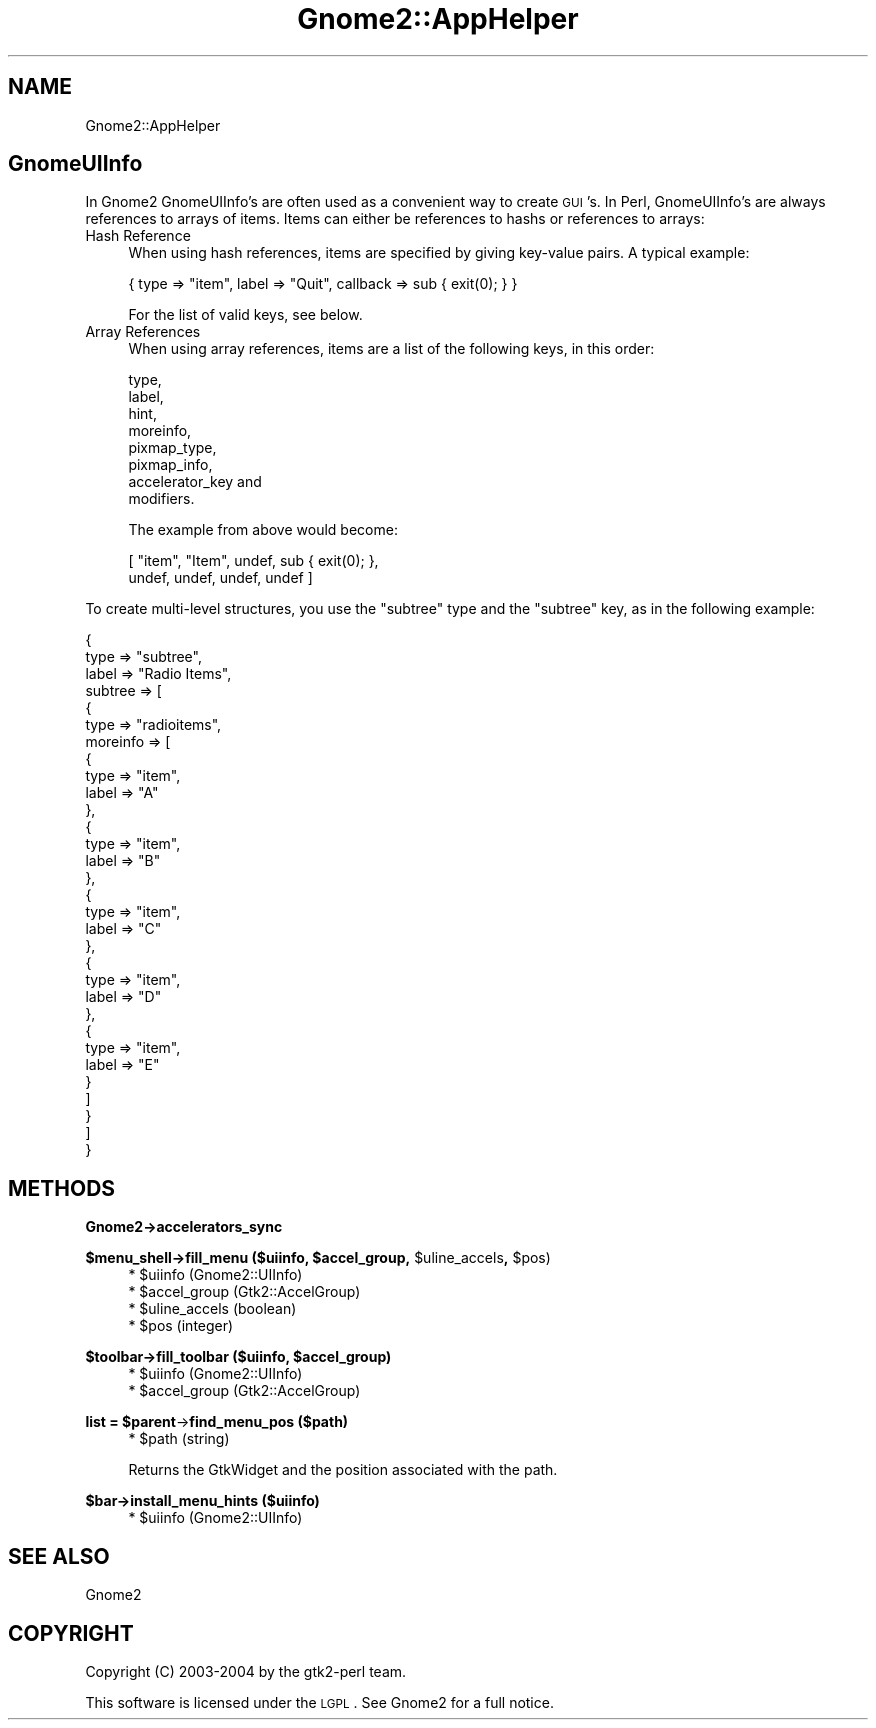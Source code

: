 .\" Automatically generated by Pod::Man v1.37, Pod::Parser v1.3
.\"
.\" Standard preamble:
.\" ========================================================================
.de Sh \" Subsection heading
.br
.if t .Sp
.ne 5
.PP
\fB\\$1\fR
.PP
..
.de Sp \" Vertical space (when we can't use .PP)
.if t .sp .5v
.if n .sp
..
.de Vb \" Begin verbatim text
.ft CW
.nf
.ne \\$1
..
.de Ve \" End verbatim text
.ft R
.fi
..
.\" Set up some character translations and predefined strings.  \*(-- will
.\" give an unbreakable dash, \*(PI will give pi, \*(L" will give a left
.\" double quote, and \*(R" will give a right double quote.  | will give a
.\" real vertical bar.  \*(C+ will give a nicer C++.  Capital omega is used to
.\" do unbreakable dashes and therefore won't be available.  \*(C` and \*(C'
.\" expand to `' in nroff, nothing in troff, for use with C<>.
.tr \(*W-|\(bv\*(Tr
.ds C+ C\v'-.1v'\h'-1p'\s-2+\h'-1p'+\s0\v'.1v'\h'-1p'
.ie n \{\
.    ds -- \(*W-
.    ds PI pi
.    if (\n(.H=4u)&(1m=24u) .ds -- \(*W\h'-12u'\(*W\h'-12u'-\" diablo 10 pitch
.    if (\n(.H=4u)&(1m=20u) .ds -- \(*W\h'-12u'\(*W\h'-8u'-\"  diablo 12 pitch
.    ds L" ""
.    ds R" ""
.    ds C` ""
.    ds C' ""
'br\}
.el\{\
.    ds -- \|\(em\|
.    ds PI \(*p
.    ds L" ``
.    ds R" ''
'br\}
.\"
.\" If the F register is turned on, we'll generate index entries on stderr for
.\" titles (.TH), headers (.SH), subsections (.Sh), items (.Ip), and index
.\" entries marked with X<> in POD.  Of course, you'll have to process the
.\" output yourself in some meaningful fashion.
.if \nF \{\
.    de IX
.    tm Index:\\$1\t\\n%\t"\\$2"
..
.    nr % 0
.    rr F
.\}
.\"
.\" For nroff, turn off justification.  Always turn off hyphenation; it makes
.\" way too many mistakes in technical documents.
.hy 0
.if n .na
.\"
.\" Accent mark definitions (@(#)ms.acc 1.5 88/02/08 SMI; from UCB 4.2).
.\" Fear.  Run.  Save yourself.  No user-serviceable parts.
.    \" fudge factors for nroff and troff
.if n \{\
.    ds #H 0
.    ds #V .8m
.    ds #F .3m
.    ds #[ \f1
.    ds #] \fP
.\}
.if t \{\
.    ds #H ((1u-(\\\\n(.fu%2u))*.13m)
.    ds #V .6m
.    ds #F 0
.    ds #[ \&
.    ds #] \&
.\}
.    \" simple accents for nroff and troff
.if n \{\
.    ds ' \&
.    ds ` \&
.    ds ^ \&
.    ds , \&
.    ds ~ ~
.    ds /
.\}
.if t \{\
.    ds ' \\k:\h'-(\\n(.wu*8/10-\*(#H)'\'\h"|\\n:u"
.    ds ` \\k:\h'-(\\n(.wu*8/10-\*(#H)'\`\h'|\\n:u'
.    ds ^ \\k:\h'-(\\n(.wu*10/11-\*(#H)'^\h'|\\n:u'
.    ds , \\k:\h'-(\\n(.wu*8/10)',\h'|\\n:u'
.    ds ~ \\k:\h'-(\\n(.wu-\*(#H-.1m)'~\h'|\\n:u'
.    ds / \\k:\h'-(\\n(.wu*8/10-\*(#H)'\z\(sl\h'|\\n:u'
.\}
.    \" troff and (daisy-wheel) nroff accents
.ds : \\k:\h'-(\\n(.wu*8/10-\*(#H+.1m+\*(#F)'\v'-\*(#V'\z.\h'.2m+\*(#F'.\h'|\\n:u'\v'\*(#V'
.ds 8 \h'\*(#H'\(*b\h'-\*(#H'
.ds o \\k:\h'-(\\n(.wu+\w'\(de'u-\*(#H)/2u'\v'-.3n'\*(#[\z\(de\v'.3n'\h'|\\n:u'\*(#]
.ds d- \h'\*(#H'\(pd\h'-\w'~'u'\v'-.25m'\f2\(hy\fP\v'.25m'\h'-\*(#H'
.ds D- D\\k:\h'-\w'D'u'\v'-.11m'\z\(hy\v'.11m'\h'|\\n:u'
.ds th \*(#[\v'.3m'\s+1I\s-1\v'-.3m'\h'-(\w'I'u*2/3)'\s-1o\s+1\*(#]
.ds Th \*(#[\s+2I\s-2\h'-\w'I'u*3/5'\v'-.3m'o\v'.3m'\*(#]
.ds ae a\h'-(\w'a'u*4/10)'e
.ds Ae A\h'-(\w'A'u*4/10)'E
.    \" corrections for vroff
.if v .ds ~ \\k:\h'-(\\n(.wu*9/10-\*(#H)'\s-2\u~\d\s+2\h'|\\n:u'
.if v .ds ^ \\k:\h'-(\\n(.wu*10/11-\*(#H)'\v'-.4m'^\v'.4m'\h'|\\n:u'
.    \" for low resolution devices (crt and lpr)
.if \n(.H>23 .if \n(.V>19 \
\{\
.    ds : e
.    ds 8 ss
.    ds o a
.    ds d- d\h'-1'\(ga
.    ds D- D\h'-1'\(hy
.    ds th \o'bp'
.    ds Th \o'LP'
.    ds ae ae
.    ds Ae AE
.\}
.rm #[ #] #H #V #F C
.\" ========================================================================
.\"
.IX Title "Gnome2::AppHelper 3pm"
.TH Gnome2::AppHelper 3pm "2006-06-19" "perl v5.8.7" "User Contributed Perl Documentation"
.SH "NAME"
Gnome2::AppHelper
.SH "GnomeUIInfo"
.IX Header "GnomeUIInfo"
In Gnome2 GnomeUIInfo's are often used as a convenient way to create \s-1GUI\s0's.  In
Perl, GnomeUIInfo's are always references to arrays of items.  Items can either
be references to hashs or references to arrays:
.IP "Hash Reference" 4
.IX Item "Hash Reference"
When using hash references, items are specified by giving key-value pairs.  A
typical example:
.Sp
.Vb 1
\&  { type => "item", label => "Quit", callback => sub { exit(0); } }
.Ve
.Sp
For the list of valid keys, see below.
.IP "Array References" 4
.IX Item "Array References"
When using array references, items are a list of the following keys, in this
order:
.Sp
.Vb 8
\&  type,
\&  label,
\&  hint,
\&  moreinfo,
\&  pixmap_type,
\&  pixmap_info,
\&  accelerator_key and
\&  modifiers.
.Ve
.Sp
The example from above would become:
.Sp
.Vb 2
\&  [ "item", "Item", undef, sub { exit(0); },
\&    undef, undef, undef, undef ]
.Ve
.PP
To create multi-level structures, you use the \*(L"subtree\*(R" type and the \*(L"subtree\*(R"
key, as in the following example:
.PP
.Vb 31
\&  {
\&    type => "subtree",
\&    label => "Radio Items",
\&    subtree => [
\&      {
\&        type => "radioitems",
\&        moreinfo => [
\&          {
\&            type => "item",
\&            label => "A"
\&          },
\&          {
\&            type => "item",
\&            label => "B"
\&          },
\&          {
\&            type => "item",
\&            label => "C"
\&          },
\&          {
\&            type => "item",
\&            label => "D"
\&          },
\&          {
\&            type => "item",
\&            label => "E"
\&          }
\&        ]
\&      }
\&    ]
\&  }
.Ve
.SH "METHODS"
.IX Header "METHODS"
.Sh "Gnome2\->\fBaccelerators_sync\fP"
.IX Subsection "Gnome2->accelerators_sync"
.ie n .Sh "$menu_shell\->\fBfill_menu\fP ($uiinfo, $accel_group\fP, \f(CW$uline_accels\fP, \f(CW$pos)"
.el .Sh "$menu_shell\->\fBfill_menu\fP ($uiinfo, \f(CW$accel_group\fP, \f(CW$uline_accels\fP, \f(CW$pos\fP)"
.IX Subsection "$menu_shell->fill_menu ($uiinfo, $accel_group, $uline_accels, $pos)"
.RS 4
.ie n .IP "* $uiinfo (Gnome2::UIInfo)" 4
.el .IP "* \f(CW$uiinfo\fR (Gnome2::UIInfo)" 4
.IX Item "$uiinfo (Gnome2::UIInfo)"
.PD 0
.ie n .IP "* $accel_group (Gtk2::AccelGroup)" 4
.el .IP "* \f(CW$accel_group\fR (Gtk2::AccelGroup)" 4
.IX Item "$accel_group (Gtk2::AccelGroup)"
.ie n .IP "* $uline_accels (boolean)" 4
.el .IP "* \f(CW$uline_accels\fR (boolean)" 4
.IX Item "$uline_accels (boolean)"
.ie n .IP "* $pos (integer)" 4
.el .IP "* \f(CW$pos\fR (integer)" 4
.IX Item "$pos (integer)"
.RE
.RS 4
.RE
.PD
.ie n .Sh "$toolbar\->\fBfill_toolbar\fP ($uiinfo, $accel_group)"
.el .Sh "$toolbar\->\fBfill_toolbar\fP ($uiinfo, \f(CW$accel_group\fP)"
.IX Subsection "$toolbar->fill_toolbar ($uiinfo, $accel_group)"
.RS 4
.ie n .IP "* $uiinfo (Gnome2::UIInfo)" 4
.el .IP "* \f(CW$uiinfo\fR (Gnome2::UIInfo)" 4
.IX Item "$uiinfo (Gnome2::UIInfo)"
.PD 0
.ie n .IP "* $accel_group (Gtk2::AccelGroup)" 4
.el .IP "* \f(CW$accel_group\fR (Gtk2::AccelGroup)" 4
.IX Item "$accel_group (Gtk2::AccelGroup)"
.RE
.RS 4
.RE
.PD
.ie n .Sh "list = $parent\fP\->\fBfind_menu_pos ($path)"
.el .Sh "list = \f(CW$parent\fP\->\fBfind_menu_pos\fP ($path)"
.IX Subsection "list = $parent->find_menu_pos ($path)"
.RS 4
.ie n .IP "* $path (string)" 4
.el .IP "* \f(CW$path\fR (string)" 4
.IX Item "$path (string)"
.RE
.RS 4
.Sp
Returns the GtkWidget and the position associated with the path.
.RE
.Sh "$bar\->\fBinstall_menu_hints\fP ($uiinfo)"
.IX Subsection "$bar->install_menu_hints ($uiinfo)"
.RS 4
.ie n .IP "* $uiinfo (Gnome2::UIInfo)" 4
.el .IP "* \f(CW$uiinfo\fR (Gnome2::UIInfo)" 4
.IX Item "$uiinfo (Gnome2::UIInfo)"
.RE
.RS 4
.RE
.SH "SEE ALSO"
.IX Header "SEE ALSO"
Gnome2
.SH "COPYRIGHT"
.IX Header "COPYRIGHT"
Copyright (C) 2003\-2004 by the gtk2\-perl team.
.PP
This software is licensed under the \s-1LGPL\s0.  See Gnome2 for a full notice.
